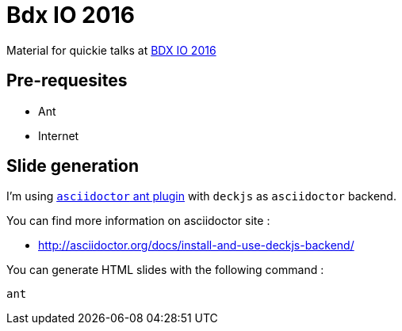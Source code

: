= Bdx IO 2016
:compat-mode:

Material for quickie talks at http://www.bdx.io/#/program[BDX IO 2016]

== Pre-requesites

* Ant
* Internet

== Slide generation

I'm using https://github.com/asciidoctor/asciidoctor-ant[+asciidoctor+ ant plugin] with +deckjs+ as +asciidoctor+ backend.

You can find more information on asciidoctor site :

* http://asciidoctor.org/docs/install-and-use-deckjs-backend/

You can generate HTML slides with the following command :
[source]
----
ant
----
